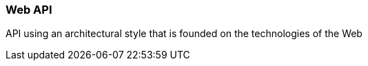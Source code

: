 === Web API

API using an architectural style that is founded on the technologies of the Web

[Source: ISO]

